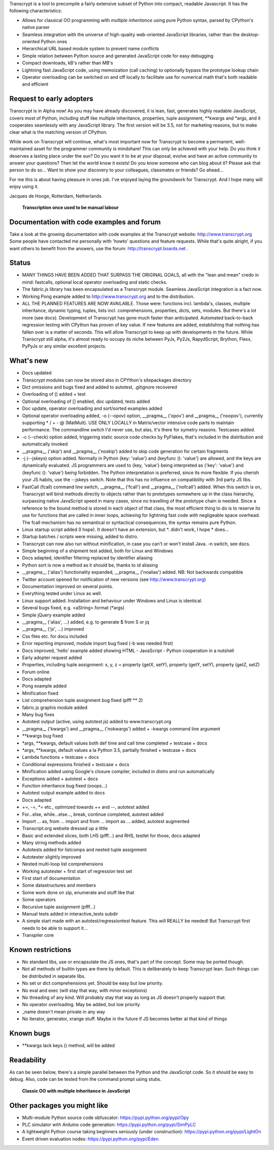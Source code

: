Transcrypt is a tool to precompile a fairly extensive subset of Python into compact, readable Javascript. It has the following characteristics:

- Allows for classical OO programming with *multiple inheritance* using pure Python syntax, parsed by CPython's native parser
- Seamless integration with the universe of high-quality web-oriented JavaScript libraries, rather than the desktop-oriented Python ones
- Hierarchical URL based module system to prevent name conflicts
- Simple relation between Python source and generated JavaScript code for easy debugging
- Compact downloads, kB's rather than MB's
- Lightning fast JavaScript code, using memoization (call caching) to optionally bypass the prototype lookup chain
- Operator overloading can be switched on and off locally to facilitate use for numerical math that's both readable and efficient

Request to early adopters
=========================

Transcrypt is in Alpha now!
As you may have already discovered, it is lean, fast, generates highly readable JavaScript, covers most of Python, including stuff like multiple inheritance, properties, tuple assignment, \*\*kwargs and \*args, and it cooperates seamlessly with any JavaScript library.
The first version will be 3.5, not for marketing reasons, but to make clear what is the matching version of CPython.

While work on Transcrypt will continue, what's most important now for Transcrypt to become a permanent, well-maintained asset for the programmer community is mindshare!
This can only be achieved with your help.
Do you think it deserves a lasting place under the sun?
Do you want it to be at your disposal, evolve and have an active community to answer your questions?
Then let the world know it exists!
Do you know someone who can blog about it?
Please ask that person to do so...
Want to show your discovery to your colleagues, classmates or friends?
Go ahead... 

For me this is about having pleasure in ones job. I've enjoyed laying the groundwork for Transcrypt. And I hope many will enjoy using it.

Jacques de Hooge, Rotterdam, Netherlands

.. figure:: http://www.transcrypt.org/illustrations/logo_white_small.png
	:alt: Logo
	
	**Transcription once used to be manual labour**
	
Documentation with code examples and forum
==========================================

Take a look at the growing documentation with code examples at the Transcrypt website: http://www.transcrypt.org
Some people have contacted me personally with 'howto' questions and feature requests. While that's quite alright, if you want others to benefit from the answers, use the forum: http://transcrypt.boards.net .

Status
======

- MANY THINGS HAVE BEEN ADDED THAT SURPASS THE ORIGINAL GOALS, all with the "lean and mean" credo in mind: fastcalls, optional local operator overloading and static checks.
- The fabric.js library has been encapsulated as a Transcrypt module. Seamless JavaScript integration is a fact now.
- Working Pong example added to http://www.transcrypt.org and to the distribution.
- ALL THE PLANNED FEATURES ARE NOW AVAILABLE. Those were: functions incl. lambda's, classes, multiple inheritance, dynamic typing, tuples, lists incl. comprehensions, properties, dicts, sets, modules. But there's a lot more (see docs). Development of Transcrypt has gone much faster than anticipated. Automated back-to-back regression testing with CPython has proven of key value. If new features are added, establishing that nothing has fallen over is a matter of seconds. This will allow Transcrypt to keep up with developments in the future. While Transcrypt still alpha, it's almost ready to occupy its niche between PyJs, Py2Js, RapydScript, Brython, Flexx, PyPyJs or any similar excellent projects.

What's new
==========

- Docs updated
- Transcrypt modules can now be stored also in CPYthon's sitepackages directory
- Dict omissions and bugs fixed and added to autotest, .gitignore recovered
- Overloading of () added + test
- Optional overloading of [] enabled, doc updated, tests added
- Doc update, operator overloading and sort/sorted examples added
- Optional operator overloading added, -o (--opov) option, __pragma__ ('opov') and __pragma__ ('noopov'), currently supporting * / + - @ (MatMult). USE ONLY LOCALLY in Matrix/vector intensive code parts to maintain performance. The commandline switch I'd never use, but alas, it's there for symetry reasons. Testcases added.
- -c (--check) option added, triggering static source code checks by PyFlakes, that's included in the distribution and automatically invoked
- __pragma__ ('skip') and __pragma__ ('noskip') added to skip code generation for certain fragments
- -j (--jskeys) option added. Normally in Python {key: 'value'} and {keyfunc (): 'value'} are allowed, and the keys are dynamically evaluated. JS programmers are used to {key, 'value'} being interpreted as {'key': 'value'} and {keyfunc (): 'value'} being forbidden. The Python interpretation is preferred, since its more flexible. If you cherish your JS habits, use the --jskeys switch. Note that this has no influence on compatibility with 3rd party JS libs.
- FastCall (fcall) command line switch, __pragma__ ('fcall') and __pragma__ ('nofcall') added. When this switch is on, Transcrypt will bind methods directly to objects rather than to prototypes somewhere up in the class hierarchy, surpassing native JavaScript speed in many cases, since no travelling of the prototype chain is needed. Since a reference to the bound method is stored in each object of that class, the most efficient thing to do is to reserve its use for functions that are called in inner loops, achieving for lightning fast code with negligeable space overhead. The fcall mechanism has no semantical or syntactical consequences, the syntax remains pure Python.
- Linux startup script added (I hope). It doesn't have an extension, but \*. didn't work, I hope \* does...
- Startup batches / scripts were missing, added to distro.
- Transcrypt can now also run without minification, in case you can't or won't install Java. -n switch, see docs.
- Simple beginning of a shipment test added, both for Linux and Windows
- Docs adapted, identifier filtering replaced by identifier aliasing
- Python sort is now a method as it should be, thanks to id aliasing
- __pragma__ ('alias') functionality expanded, __pragma__ ('noalias') added. NB: Not backwards compatible
- Twitter account opened for notification of new versions (see http://www.transcrypt.org)
- Documentation improved on several points.
- Everything tested under Linux as well.
- Linux support added. Installation and behaviour under Windows and Linux is identical.
- Several bugs fixed, e.g. <aString>.format (\*args)
- Simple jQuery example added
- __pragma__ ('alias', ...) added, e.g. to generate $ from S or jq
- __pragma__ ('js', ...) improved
- Css files etc. for docu included
- Error reporting improved, module import bug fixed (-b was needed first)
- Docs improved, 'hello' example added showing HTML - JavaScript - Python cooperation in a nutshell
- Early adopter request added
- Properties, including tuple assignment: x, y, z = property (getX, setY), property (getY, setY), property (getZ, setZ)
- Forum online
- Docs adapted
- Pong example added
- Minification fixed
- List comprehension tuple assignment bug fixed (pfff ** 2)
- fabric.js graphis module added
- Many bug fixes
- Autotest output (active, using autotest.js) added to www.transcrypt.org
- __pragma__ ('kwargs') and __pragma__ ('nokwargs') added + -kwargs command line argument
- \*\*kwargs bug fixed
- \*args, \*\*kwargs, default values both def time and call time completed + testcase + docs
- \*args, \*\*kwargs, default values a la Python 3.5, partially finished + testcase + docs
- Lambda functions + testcase + docs
- Conditional expressions finished + testcase + docs
- Minification added using Google's closure compiler, included in distro and run automatically
- Exceptions added + autotest + docs
- Function inheritance bug fixed (ooops...)
- Autotest output example added to docs
- Docs adapted
- +=, -=, \*= etc., optimized towards ++ and --, autotest added
- For...else, while...else..., break, continue completed, autotest added
- Import ... as, from ... import and from ... import as ... added, autotest augmented
- Transcript.org website dressed up a little
- Basic and extended slices, both LHS (pfff...) and RHS, testlet for those, docs adapted
- Many string methods added
- Autotests added for listcomps and nested tuple assignment
- Autotester slightly improved
- Nested multi-loop list comprehensions
- Working autotester + first start of regression test set
- First start of documentation
- Some datastructures and members
- Some work done on zip, enumerate and stuff like that
- Some operators
- Recursive tuple assignment (pfff...)
- Manual tests added in interactive_tests  subdir
- A simple start made with an autotest/regressiontest feature. This will REALLY be needed! But Transcrypt first needs to be able to support it...
- Transpiler core

Known restrictions
==================

- No standard libs, use or encapsulate the JS ones, that's part of the concept. Some may be ported though.
- Not all methods of builtin types are there by default. This is deliberately to keep Transcrypt lean. Such things can be distributed in separate libs.
- No set or dict comprehensions yet. Should be easy but low priority.
- No eval and exec (will stay that way, with minor exceptions)
- No threading of any kind. Will probably stay that way as long as JS doesn't properly support that.
- No operator overloading. May be added, but low priority
- _name doesn't mean private in any way
- No iterator, generator, xrange stuff. Maybe in the future if JS becomes better at that kind of things

Known bugs
==========

- \*\*kwargs lack keys () method, will be added

Readability
===========

As can be seen below, there's a simple parallel between the Python and the JavaScript code.
So it should be easy to debug.
Also, code can be tested from the command prompt using stubs.

.. figure:: http://www.transcrypt.org/illustrations/class_compare.png
	:alt: Screenshot of Python versus JavaScript code
	
	**Classic OO with multiple inheritance in JavaScript**

Other packages you might like
=============================

- Multi-module Python source code obfuscator: https://pypi.python.org/pypi/Opy
- PLC simulator with Arduino code generation: https://pypi.python.org/pypi/SimPyLC
- A lightweight Python course taking beginners seriously (under construction): https://pypi.python.org/pypi/LightOn
- Event driven evaluation nodes: https://pypi.python.org/pypi/Eden
